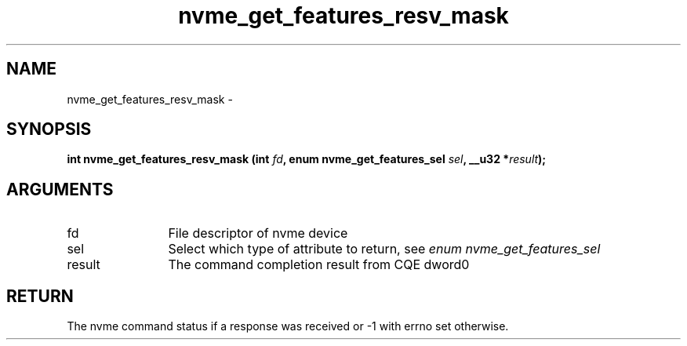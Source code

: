 .TH "nvme_get_features_resv_mask" 2 "nvme_get_features_resv_mask" "February 2020" "libnvme Manual"
.SH NAME
nvme_get_features_resv_mask \-
.SH SYNOPSIS
.B "int" nvme_get_features_resv_mask
.BI "(int " fd ","
.BI "enum nvme_get_features_sel " sel ","
.BI "__u32 *" result ");"
.SH ARGUMENTS
.IP "fd" 12
File descriptor of nvme device
.IP "sel" 12
Select which type of attribute to return, see \fIenum nvme_get_features_sel\fP
.IP "result" 12
The command completion result from CQE dword0
.SH "RETURN"
The nvme command status if a response was received or -1 with errno
set otherwise.
